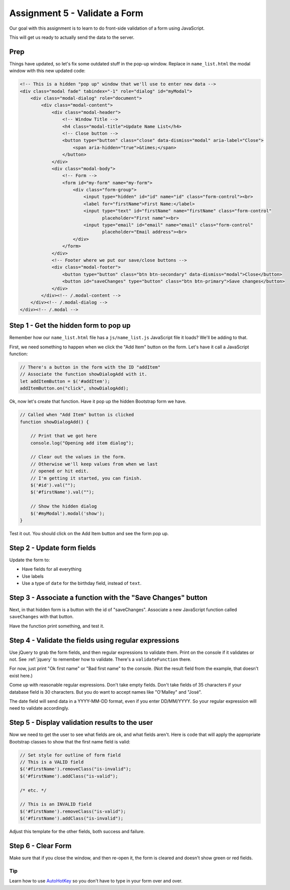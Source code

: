 Assignment 5 - Validate a Form
==============================

.. image:: clipboard.svg
    :width: 15%
    :class: right-image

Our goal with this assignment is to learn to do front-side validation of a form
using JavaScript.

This will get us ready to actually send the data to the server.

Prep
^^^^

Things have updated, so let's fix some outdated stuff in the pop-up window.
Replace in ``name_list.html`` the modal window with this new updated code:

.. code-block:: html

    <!-- This is a hidden "pop up" window that we'll use to enter new data -->
    <div class="modal fade" tabindex="-1" role="dialog" id="myModal">
        <div class="modal-dialog" role="document">
            <div class="modal-content">
                <div class="modal-header">
                    <!-- Window Title -->
                    <h4 class="modal-title">Update Name List</h4>
                    <!-- Close button -->
                    <button type="button" class="close" data-dismiss="modal" aria-label="Close">
                        <span aria-hidden="true">&times;</span>
                    </button>
                </div>
                <div class="modal-body">
                    <!-- Form -->
                    <form id="my-form" name="my-form">
                        <div class="form-group">
                            <input type="hidden" id="id" name="id" class="form-control"><br>
                            <label for="firstName">First Name:</label>
                            <input type="text" id="firstName" name="firstName" class="form-control"
                                   placeholder="First name"><br>
                            <input type="email" id="email" name="email" class="form-control"
                                   placeholder="Email address"><br>
                        </div>
                    </form>
                </div>
                <!-- Footer where we put our save/close buttons -->
                <div class="modal-footer">
                    <button type="button" class="btn btn-secondary" data-dismiss="modal">Close</button>
                    <button id="saveChanges" type="button" class="btn btn-primary">Save changes</button>
                </div>
            </div><!-- /.modal-content -->
        </div><!-- /.modal-dialog -->
    </div><!-- /.modal -->


Step 1 - Get the hidden form to pop up
^^^^^^^^^^^^^^^^^^^^^^^^^^^^^^^^^^^^^^

Remember how our ``name_list.html`` file has a ``js/name_list.js`` JavaScript
file it loads? We'll be adding to that.

First, we need something to happen when we click the "Add Item" button on
the form. Let's have it call a JavaScript function:

.. code-block:: javascript

    // There's a button in the form with the ID "addItem"
    // Associate the function showDialogAdd with it.
    let addItemButton = $('#addItem');
    addItemButton.on("click", showDialogAdd);

Ok, now let's create that function. Have it pop up the hidden Bootstrap form
we have.

.. code-block:: javascript

    // Called when "Add Item" button is clicked
    function showDialogAdd() {

        // Print that we got here
        console.log("Opening add item dialog");

        // Clear out the values in the form.
        // Otherwise we'll keep values from when we last
        // opened or hit edit.
        // I'm getting it started, you can finish.
        $('#id').val("");
        $('#firstName').val("");

        // Show the hidden dialog
        $('#myModal').modal('show');
    }

Test it out. You should click on the Add Item button and see the form pop up.

.. image:: form_popup.png
    :width: 60%

Step 2 - Update form fields
^^^^^^^^^^^^^^^^^^^^^^^^^^^

Update the form to:

* Have fields for all everything
* Use labels
* Use a type of ``date`` for the birthday field, instead of ``text``.

.. image:: full_form_popup.png
    :width: 60%

Step 3 - Associate a function with the "Save Changes" button
^^^^^^^^^^^^^^^^^^^^^^^^^^^^^^^^^^^^^^^^^^^^^^^^^^^^^^^^^^^^

Next, in that hidden form is a button with the id of "saveChanges". Associate
a new JavaScript function called ``saveChanges`` with that button.

Have the function print something, and test it.

.. image:: save_changes_test.png
    :width: 70%

Step 4 - Validate the fields using regular expressions
^^^^^^^^^^^^^^^^^^^^^^^^^^^^^^^^^^^^^^^^^^^^^^^^^^^^^^

Use jQuery to grab the form fields, and then regular expressions to validate
them. Print on the console if it validates or not.
See :ref:`jquery` to remember how to validate. There's a ``validateFunction`` there.

For now, just print "Ok first name" or "Bad first name" to the console.
(Not the result field from the example, that doesn't exist here.)

Come up with reasonable regular expressions. Don't take empty fields. Don't
take fields of 35 characters if your database field is 30 characters. But you
do want to accept names like "O'Malley" and "José".

.. image:: ok_first_name.png
    :width: 70%

The date field will send data in a YYYY-MM-DD format, even if you enter DD/MM/YYYY.
So your regular expression will need to validate accordingly.

Step 5 - Display validation results to the user
^^^^^^^^^^^^^^^^^^^^^^^^^^^^^^^^^^^^^^^^^^^^^^^

Now we need to get the user to see what fields are ok, and what fields aren't.
Here is code that will apply the appropriate Bootstrap classes to show that
the first name field is valid:

.. code-block:: javascript

        // Set style for outline of form field
        // This is a VALID field
        $('#firstName').removeClass("is-invalid");
        $('#firstName').addClass("is-valid");

        /* etc. */

        // This is an INVALID field
        $('#firstName').removeClass("is-valid");
        $('#firstName').addClass("is-invalid");


Adjust this template for the other fields, both success and failure.

.. image:: bad_first_name.png
    :width: 70%

Step 6 - Clear Form
^^^^^^^^^^^^^^^^^^^

Make sure that if you close the window, and then re-open it, the form is
cleared and doesn't show green or red fields.

Tip
---

Learn how to use `AutoHotKey <https://autohotkey.com/>`_ so you don't have to
type in your form over and over.
